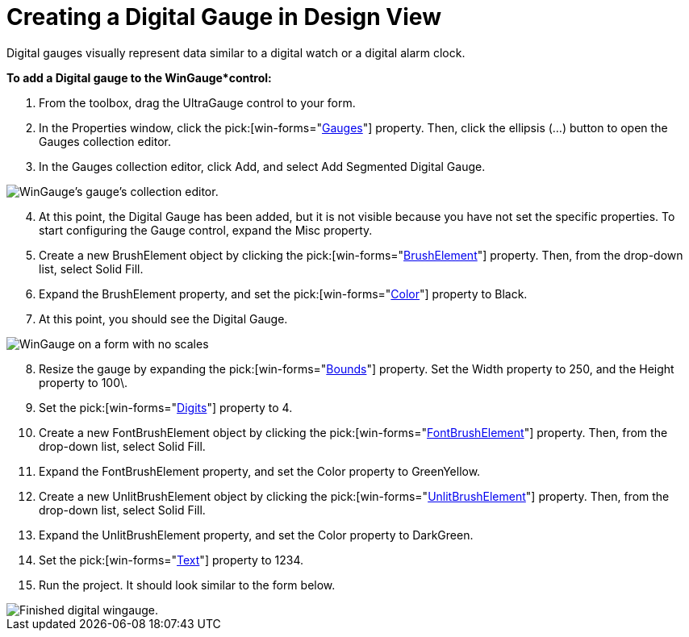 ﻿////

|metadata|
{
    "name": "wingauge-creating-a-digital-gauge-in-design-view",
    "controlName": ["WinGauge"],
    "tags": [],
    "guid": "{9472EDF2-E599-4D85-88C2-D5394D63A177}",  
    "buildFlags": [],
    "createdOn": "0001-01-01T00:00:00Z"
}
|metadata|
////

= Creating a Digital Gauge in Design View

Digital gauges visually represent data similar to a digital watch or a digital alarm clock.

*To add a Digital gauge to the WinGauge*control:*

[start=1]
. From the toolbox, drag the UltraGauge control to your form.
[start=2]
. In the Properties window, click the  pick:[win-forms="link:infragistics4.win.ultrawingauge.v{ProductVersion}~infragistics.win.ultrawingauge.ultragauge~gauges.html[Gauges]"]  property. Then, click the ellipsis (…) button to open the Gauges collection editor.
[start=3]
. In the Gauges collection editor, click Add, and select Add Segmented Digital Gauge.

image::images/Gauge_Adding_Digital_Gauge_01.png[WinGauge's gauge's collection editor.]

[start=4]
. At this point, the Digital Gauge has been added, but it is not visible because you have not set the specific properties. To start configuring the Gauge control, expand the Misc property.
[start=5]
. Create a new BrushElement object by clicking the  pick:[win-forms="link:infragistics4.win.ultrawingauge.v{ProductVersion}~infragistics.ultragauge.resources.dialappearance~brushelement.html[BrushElement]"]  property. Then, from the drop-down list, select Solid Fill.
[start=6]
. Expand the BrushElement property, and set the  pick:[win-forms="link:infragistics4.win.ultrawingauge.v{ProductVersion}~infragistics.ultragauge.resources.colorstop~color.html[Color]"]  property to Black.
[start=7]
. At this point, you should see the Digital Gauge.

image::images/Gauge_Adding_Digital_Gauge_02.png[WinGauge on a form with no scales, or tickmarks added.]

[start=8]
. Resize the gauge by expanding the  pick:[win-forms="link:infragistics4.win.ultrawingauge.v{ProductVersion}~infragistics.ultragauge.resources.gauge~bounds.html[Bounds]"]  property. Set the Width property to 250, and the Height property to 100\.
[start=9]
. Set the  pick:[win-forms="link:infragistics4.win.ultrawingauge.v{ProductVersion}~infragistics.ultragauge.resources.digitalgauge~digits.html[Digits]"]  property to 4.
[start=10]
. Create a new FontBrushElement object by clicking the  pick:[win-forms="link:infragistics4.win.ultrawingauge.v{ProductVersion}~infragistics.ultragauge.resources.digitalgauge~fontbrushelement.html[FontBrushElement]"]  property. Then, from the drop-down list, select Solid Fill.
[start=11]
. Expand the FontBrushElement property, and set the Color property to GreenYellow.
[start=12]
. Create a new UnlitBrushElement object by clicking the  pick:[win-forms="link:infragistics4.win.ultrawingauge.v{ProductVersion}~infragistics.ultragauge.resources.segmenteddigitalgauge~unlitbrushelement.html[UnlitBrushElement]"]  property. Then, from the drop-down list, select Solid Fill.
[start=13]
. Expand the UnlitBrushElement property, and set the Color property to DarkGreen.
[start=14]
. Set the  pick:[win-forms="link:infragistics4.win.ultrawingauge.v{ProductVersion}~infragistics.ultragauge.resources.digitalgauge~text.html[Text]"]  property to 1234.
[start=15]
. Run the project. It should look similar to the form below.

image::images/Gauge_Adding_Digital_Gauge_03.png[Finished digital wingauge.]